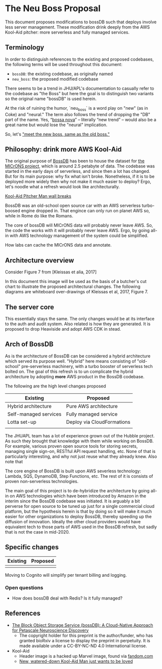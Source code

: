 * The Neu Boss Proposal

[[./aux/aws_pitcher.png]]

This document proposes modifications to bossDB such that deploys
involve less server management.  These modification drink deeply from
the AWS Kool-Aid pitcher: more serverless and fully managed services.

** Terminology

In order to distinguish references to the existing and proposed
codebases, the following terms will be used throughout this document:
- ~bossDB~: the existing codebase, as originally named
- ~neu_boss~: the proposed modified codebase

There seems to be a trend in JHU/APL's documentation to casually refer
to the codebase as "the Boss" but here the goal is to distinguish two
variants so the original name "bossDB" is used herein.

At the risk of ruining the humor, `neu_boss` is a word play on "new" (as
in Coke) and "neural." The term also follows the trend of dropping the
"DB" part of the name. Yes, “[[https://en.wikipedia.org/wiki/Bossa_nova][bossa nova]]” -- literally “new trend” --
would also be a great name but would lose the "neural" implication.

So, let's [[https://www.youtube.com/watch?v=SHhrZgojY1Q]["meet the new boss, same as the old boss."]]
 
** Philosophy: drink more AWS Kool-Aid


The original purpose of [[https://bossdb.org/][BossDB]] has been to house the dataset for [[https://www.iarpa.gov/index.php/research-programs/microns][the
MICrONS project]], which is around 2.5 petabyte of data. The codebase 
was started in the early days of serverless, and since then a lot has
changed. But for its main purpose: why fix what isn't broke. Nonetheless,
if it is to be deployed more widely then why not make it much easier to
deploy? Ergo, let's noodle what a refresh would look like architecturally.



[[https://www.youtube.com/watch?v=_fjEViOF4JE][Kool-Aid Pitcher Man wall breaks]]

BossDB was an old-school open source car with an AWS serverless turbo-boosed engine dropped in.
That engince can only run on planet AWS so, while in Rome do like the Romans.

The core of bossDB will  MICrONS data will probably never leave AWS. So, the code the works
with it will probably never leave AWS. Ergo, by going all-in with AWS
technology management of the system could be simplified.

How labs can cache the MICrONS data and annotate.


** Architecture overview

Consider Figure 7 from [Kleissas et alia, 2017]

[[./aux/kleissas_et_alia_2017_figure_7.png]]

In this document this image will be used as the basis of a butcher's cut chart to illustrate the proposed architectural changes.
The following diagrams are whiteboard over-drawings of Kleissas et al, 2017, Figure 7.

** The server core

This essentially stays the same. The only changes would be at its
interface to the auth and audit system. Also related is how they are
generated. It is proposed to drop Heaviside and adopt AWS CDK in stead.


** Arch of BossDB

As is the architecture of BossDB can be considered a hybrid
architecture which served its purpose well. "Hybrid" here means
consisting of "old-school" pre-serverless machinery, with a turbo
booster of serverless tech bolted on. The goal of this refresh is
to un complicate the hybrid architecture by adopting **more** AWS
product in the BossDB codebase.

The following are the high level changes proposed

| Existing              | Proposed                   |
|-----------------------+----------------------------|
| Hybrid architecture   | Pure AWS architecture      |
| Self-managed services | Fully managed service      |
| Lotta set-up          | Deploy via CloudFormations |
|                       |                            |

The JHUAPL team has a lot of experience grown out of the Hubble
project.  As such they brought that knowledge with them while working
on BossDB.  For example, various proven open source tools for storing
secrets, managing single sign-on, RESTful API request handling,
etc. None of that is particularly interesting, and why not just reuse
what they already knew. Also note that

The core engine of BossDB is built upon AWS severless technology:
Lambda, SQS, DynamoDB, Step Functions, etc. The rest of it is consists
of proven non-serverless technologies.

The main goal of this project is to de-hybridize the architecture by
going all-in on AWS technologies which have been introduced by Amazon
in the interim since the BossDB codebase was initiated. It is arguably
a bit perverse for open source to be tuned up just for a single commercial
cloud platform, but the hypothesis herein is that by doing so it will
make it much easier for other organizations to deploy BossDB, thereby
speeding up the diffusion of innovation. Ideally the other cloud providers
would have equivalent tech to those parts of AWS used in the BossDB refresh,
but sadly that is not the case in mid-2020.

** Specific changes

| Existing | Proposed |
|----------+----------|
|          |          |

Moving to Cognito will simplify per tenant billing and logging.


*** Open questions

- How does bossDB deal with Redis? Is it fully managed?

** References
- [[https://www.biorxiv.org/content/10.1101/217745v1.abstract][The Block Object Storage Service (bossDB): A Cloud-Native Approach for Petascale Neuroscience Discovery]]
  - The copyright holder for this preprint is the author/funder, who
    has granted bioRxiv a license to display the preprint in
    perpetuity. It is made available under a CC-BY-NC-ND 4.0
    International license.
- Kool-Aid
  - Header image is a hacked up Marvel image, found via [[https://vsbattles.fandom.com/wiki/Kool-Aid_Man_(Marvel_Comics)][fandom.com]]
  - [[https://qz.com/74138/new-watered-down-kool-aid-man-just-wants-to-be-loved/][New, watered-down Kool-Aid Man just wants to be loved]]
